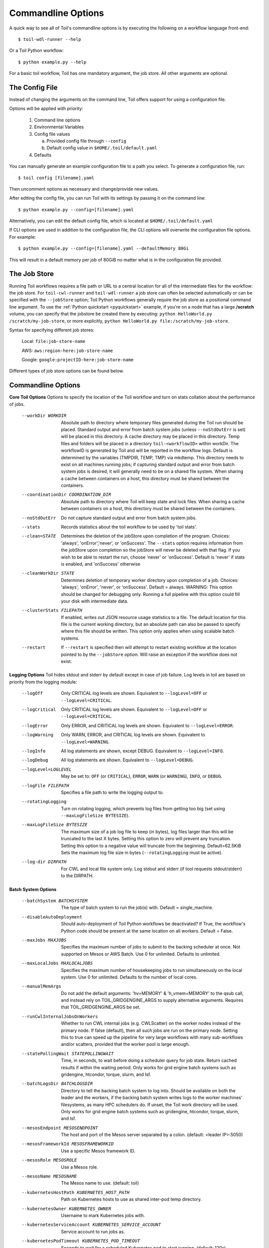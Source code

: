 .. _commandRef:

.. _workflowOptions:

Commandline Options
===================

A quick way to see all of Toil's commandline options is by executing the following on a workflow language front-end::

    $ toil-wdl-runner --help

Or a Toil Python workflow::

    $ python example.py --help

For a basic toil workflow, Toil has one mandatory argument, the job store.  All other arguments are optional.

The Config File
---------------
Instead of changing the arguments on the command line, Toil offers support for using a configuration file.

Options will be applied with priority:

  1. Command line options

  2. Environmental Variables

  3. Config file values

     a. Provided config file through ``--config``

     b. Default config value in ``$HOME/.toil/default.yaml``

  4. Defaults

You can manually generate an example configuration file to a path you select. To generate a configuration file, run::

    $ toil config [filename].yaml

Then uncomment options as necessary and change/provide new values. 

After editing the config file, you can run Toil with its settings by passing it on the command line::

    $ python example.py --config=[filename].yaml

Alternatively, you can edit the default config file, which is located at ``$HOME/.toil/default.yaml``

If CLI options are used in addition to the configuration file, the CLI options will overwrite the configuration file
options. For example::

    $ python example.py --config=[filename].yaml --defaultMemory 80Gi

This will result in a default memory per job of 80GiB no matter what is in the configuration file provided.

The Job Store
-------------

Running Toil workflows requires a file path or URL to a central location for all of the intermediate files for the workflow: the job store.
For ``toil-cwl-runner`` and ``toil-wdl-runner`` a job store can often be selected automatically or can be specified with the ``--jobStore`` option; Toil Python workflows generally require the job store as a positional command line argument.
To use the :ref:`Python quickstart <pyquickstart>` example,
if you're on a node that has a large **/scratch** volume, you can specify that the jobstore be created there by
executing: ``python HelloWorld.py /scratch/my-job-store``, or more explicitly,
``python HelloWorld.py file:/scratch/my-job-store``.

Syntax for specifying different job stores:

    Local: ``file:job-store-name``

    AWS: ``aws:region-here:job-store-name``

    Google: ``google:projectID-here:job-store-name``

Different types of job store options can be found below.

.. _optionsRef:

Commandline Options
-------------------

**Core Toil Options**
Options to specify the location of the Toil workflow and turn on stats collation
about the performance of jobs.

  --workDir WORKDIR     Absolute path to directory where temporary files
                        generated during the Toil run should be placed.
                        Standard output and error from batch system jobs
                        (unless ``--noStdOutErr`` is set) will be placed in
                        this directory. A cache directory may be placed in this
                        directory. Temp files and folders will be placed in a
                        directory ``toil-<workflowID>`` within workDir. The
                        workflowID is generated by Toil and will be reported in
                        the workflow logs. Default is determined by the
                        variables (TMPDIR, TEMP, TMP) via mkdtemp. This
                        directory needs to exist on all machines running jobs;
                        if capturing standard output and error from batch
                        system jobs is desired, it will generally need to be on
                        a shared file system. When sharing a cache between
                        containers on a host, this directory must be shared
                        between the containers.
  --coordinationDir COORDINATION_DIR
                        Absolute path to directory where Toil will keep state
                        and lock files. When sharing a cache between containers
                        on a host, this directory must be shared between the
                        containers.
  --noStdOutErr         Do not capture standard output and error from batch system jobs.
  --stats               Records statistics about the toil workflow to be used
                        by 'toil stats'.
  --clean=STATE
                        Determines the deletion of the jobStore upon
                        completion of the program. Choices: 'always',
                        'onError','never', or 'onSuccess'. The ``--stats`` option
                        requires information from the jobStore upon completion
                        so the jobStore will never be deleted with that flag.
                        If you wish to be able to restart the run, choose
                        'never' or 'onSuccess'. Default is 'never' if stats is
                        enabled, and 'onSuccess' otherwise
  --cleanWorkDir STATE
                        Determines deletion of temporary worker directory upon
                        completion of a job. Choices: 'always', 'onError', 'never',
                        or 'onSuccess'. Default = always. WARNING: This option
                        should be changed for debugging only. Running a full
                        pipeline with this option could fill your disk with
                        intermediate data.
  --clusterStats FILEPATH
                        If enabled, writes out JSON resource usage statistics
                        to a file. The default location for this file is the
                        current working directory, but an absolute path can
                        also be passed to specify where this file should be
                        written. This option only applies when using scalable
                        batch systems.
  --restart             If ``--restart`` is specified then will attempt to restart
                        existing workflow at the location pointed to by the
                        ``--jobStore`` option. Will raise an exception if the
                        workflow does not exist.

**Logging Options**
Toil hides stdout and stderr by default except in case of job failure. Log
levels in toil are based on priority from the logging module:

  --logOff
                        Only CRITICAL log levels are shown.
                        Equivalent to ``--logLevel=OFF`` or ``--logLevel=CRITICAL``.
  --logCritical
                        Only CRITICAL log levels are shown.
                        Equivalent to ``--logLevel=OFF`` or ``--logLevel=CRITICAL``.
  --logError
                        Only ERROR, and CRITICAL log levels are shown.
                        Equivalent to ``--logLevel=ERROR``.
  --logWarning
                        Only WARN, ERROR, and CRITICAL log levels are shown.
                        Equivalent to ``--logLevel=WARNING``.
  --logInfo
                        All log statements are shown, except DEBUG.
                        Equivalent to ``--logLevel=INFO``.
  --logDebug
                        All log statements are shown.
                        Equivalent to ``--logLevel=DEBUG``.
  --logLevel=LOGLEVEL
                        May be set to: ``OFF`` (or ``CRITICAL``),
                        ``ERROR``, ``WARN`` (or ``WARNING``), ``INFO``, or ``DEBUG``.
  --logFile FILEPATH
                        Specifies a file path to write the logging output to.
  --rotatingLogging
                        Turn on rotating logging, which prevents log files from
                        getting too big (set using ``--maxLogFileSize BYTESIZE``).
  --maxLogFileSize BYTESIZE
                        The maximum size of a job log file to keep (in bytes),
                        log files larger than this will be truncated to the last
                        X bytes. Setting this option to zero will prevent any
                        truncation. Setting this option to a negative value will
                        truncate from the beginning. Default=62.5KiB
                        Sets the maximum log file size in bytes (``--rotatingLogging`` must be active).
  --log-dir DIRPATH
                        For CWL and local file system only. Log stdout and stderr (if tool requests stdout/stderr) to the DIRPATH.

**Batch System Options**

  --batchSystem BATCHSYSTEM
                        The type of batch system to run the job(s) with. Default = single_machine.
  --disableAutoDeployment
                        Should auto-deployment of Toil Python workflows be
                        deactivated? If True, the workflow's Python code should
                        be present at the same location on all workers. Default = False.
  --maxJobs MAXJOBS
                        Specifies the maximum number of jobs to submit to the
                        backing scheduler at once. Not supported on Mesos or
                        AWS Batch. Use 0 for unlimited. Defaults to unlimited.
  --maxLocalJobs MAXLOCALJOBS
                        Specifies the maximum number of housekeeping jobs to
                        run simultaneously on the local system. Use 0 for
                        unlimited. Defaults to the number of local cores.
  --manualMemArgs       Do not add the default arguments: 'hv=MEMORY' &
                        'h_vmem=MEMORY' to the qsub call, and instead rely on
                        TOIL_GRIDGENGINE_ARGS to supply alternative arguments.
                        Requires that TOIL_GRIDGENGINE_ARGS be set.
  --runCwlInternalJobsOnWorkers
                        Whether to run CWL internal jobs (e.g. CWLScatter) on
                        the worker nodes instead of the primary node. If false
                        (default), then all such jobs are run on the primary node.
                        Setting this to true can speed up the pipeline for very
                        large workflows with many sub-workflows and/or scatters,
                        provided that the worker pool is large enough.
  --statePollingWait STATEPOLLINGWAIT
                        Time, in seconds, to wait before doing a scheduler
                        query for job state. Return cached results if within
                        the waiting period. Only works for grid engine batch
                        systems such as gridengine, htcondor, torque, slurm,
                        and lsf.
  --batchLogsDir BATCHLOGSDIR
                        Directory to tell the backing batch system to log into.
                        Should be available on both the leader and the workers,
                        if the backing batch system writes logs to the worker
                        machines' filesystems, as many HPC schedulers do. If
                        unset, the Toil work directory will be used. Only 
                        works for grid engine batch systems such as gridengine,
                        htcondor, torque, slurm, and lsf.
  --mesosEndpoint MESOSENDPOINT
                        The host and port of the Mesos server separated by a
                        colon. (default: <leader IP>:5050)
  --mesosFrameworkId MESOSFRAMEWORKID
                        Use a specific Mesos framework ID.
  --mesosRole MESOSROLE
                        Use a Mesos role.
  --mesosName MESOSNAME
                        The Mesos name to use. (default: toil)
  --kubernetesHostPath KUBERNETES_HOST_PATH
                        Path on Kubernetes hosts to use as shared inter-pod temp
                        directory.
  --kubernetesOwner KUBERNETES_OWNER
                        Username to mark Kubernetes jobs with.
  --kubernetesServiceAccount KUBERNETES_SERVICE_ACCOUNT
                        Service account to run jobs as.
  --kubernetesPodTimeout KUBERNETES_POD_TIMEOUT
                        Seconds to wait for a scheduled Kubernetes pod to
                        start running. (default: 120s)
  --awsBatchRegion AWS_BATCH_REGION
                        The AWS region containing the AWS Batch queue to submit
                        to.
  --awsBatchQueue AWS_BATCH_QUEUE
                        The name or ARN of the AWS Batch queue to submit to.
  --awsBatchJobRoleArn AWS_BATCH_JOB_ROLE_ARN
                        The ARN of an IAM role to run AWS Batch jobs as, so they
                        can e.g. access a job store. Must be assumable by
                        ecs-tasks.amazonaws.com
  --scale SCALE         A scaling factor to change the value of all submitted
                        tasks' submitted cores. Used in single_machine batch
                        system. Useful for running workflows on smaller
                        machines than they were designed for, by setting a
                        value less than 1. (default: 1)

**Data Storage Options**
Allows configuring Toil's data storage.

  --symlinkImports BOOL 
                        When using a filesystem based job store, CWL input files
                        are by default symlinked in. Setting this option to True
                        instead copies the files into the job store, which may
                        protect them from being modified externally. When set
                        to False and as long as caching is enabled, Toil will
                        protect the file automatically by changing the permissions
                        to read-only. (Default=True)
  --moveOutputs BOOL    
                        When using a filesystem based job store, output files
                        are by default moved to the output directory, and a
                        symlink to the moved exported file is created at the
                        initial location. Setting this option to True instead
                        copies the files into the output directory. Applies to
                        filesystem-based job stores only. (Default=False)
  --caching BOOL        
                        Set caching options. This must be set to "false"
                        to use a batch system that does not support
                        cleanup. Set to "true" if caching
                        is desired.

**Autoscaling Options**
Allows the specification of the minimum and maximum number of nodes in an
autoscaled cluster, as well as parameters to control the level of provisioning.

  --provisioner CLOUDPROVIDER
                        The provisioner for cluster auto-scaling. This is the
                        main Toil ``--provisioner`` option, and defaults to None
                        for running on single_machine and non-auto-scaling batch
                        systems. The currently supported choices are 'aws' or
                        'gce'.
  --nodeTypes NODETYPES
                        Specifies a list of comma-separated node types, each of which is
                        composed of slash-separated instance types, and an optional spot
                        bid set off by a colon, making the node type preemptible. Instance
                        types may appear in multiple node types, and the same node type
                        may appear as both preemptible and non-preemptible.
                        
                        Valid argument specifying two node types:
                            c5.4xlarge/c5a.4xlarge:0.42,t2.large
                        Node types:
                            c5.4xlarge/c5a.4xlarge:0.42 and t2.large
                        Instance types:
                            c5.4xlarge, c5a.4xlarge, and t2.large
                        Semantics:
                            Bid $0.42/hour for either c5.4xlarge or c5a.4xlarge instances,
                            treated interchangeably, while they are available at that price,
                            and buy t2.large instances at full price
  --minNodes MINNODES   Minimum number of nodes of each type in the cluster,
                        if using auto-scaling. This should be provided as a
                        comma-separated list of the same length as the list of
                        node types. default=0
  --maxNodes MAXNODES   Maximum number of nodes of each type in the cluster,
                        if using autoscaling, provided as a comma-separated
                        list. The first value is used as a default if the list
                        length is less than the number of nodeTypes.
                        default=10
  --targetTime TARGETTIME
                        Sets how rapidly you aim to complete jobs in seconds.
                        Shorter times mean more aggressive parallelization.
                        The autoscaler attempts to scale up/down so that it
                        expects all queued jobs will complete within targetTime
                        seconds. (Default: 1800)
  --betaInertia BETAINERTIA
                        A smoothing parameter to prevent unnecessary
                        oscillations in the number of provisioned nodes. This
                        controls an exponentially weighted moving average of the
                        estimated number of nodes. A value of 0.0 disables any
                        smoothing, and a value of 0.9 will smooth so much that
                        few changes will ever be made.  Must be between 0.0 and
                        0.9. (Default: 0.1)
  --scaleInterval SCALEINTERVAL
                        The interval (seconds) between assessing if the scale of
                        the cluster needs to change. (Default: 60)
  --preemptibleCompensation PREEMPTIBLECOMPENSATION
                        The preference of the autoscaler to replace
                        preemptible nodes with non-preemptible nodes, when
                        preemptible nodes cannot be started for some reason.
                        Defaults to 0.0. This value must be between 0.0 and
                        1.0, inclusive. A value of 0.0 disables such
                        compensation, a value of 0.5 compensates two missing
                        preemptible nodes with a non-preemptible one. A value
                        of 1.0 replaces every missing pre-emptable node with a
                        non-preemptible one.
  --nodeStorage NODESTORAGE
                        Specify the size of the root volume of worker nodes
                        when they are launched in gigabytes. You may want to
                        set this if your jobs require a lot of disk space. The
                        default value is 50.
  --nodeStorageOverrides NODESTORAGEOVERRIDES
                        Comma-separated list of nodeType:nodeStorage that are used
                        to override the default value from ``--nodeStorage`` for the
                        specified nodeType(s). This is useful for heterogeneous
                        jobs where some tasks require much more disk than others.
  --metrics             Enable the prometheus/grafana dashboard for monitoring
                        CPU/RAM usage, queue size, and issued jobs.
  --assumeZeroOverhead  Ignore scheduler and OS overhead and assume jobs can use every
                        last byte of memory and disk on a node when autoscaling.

**Service Options**
Allows the specification of the maximum number of service jobs in a cluster. By
keeping this limited we can avoid nodes occupied with services causing deadlocks.
(Not for CWL).

  --maxServiceJobs MAXSERVICEJOBS
                        The maximum number of service jobs that can be run
                        concurrently, excluding service jobs running on
                        preemptible nodes. default=9223372036854775807
  --maxPreemptibleServiceJobs MAXPREEMPTIBLESERVICEJOBS
                        The maximum number of service jobs that can run
                        concurrently on preemptible nodes.
                        default=9223372036854775807
  --deadlockWait DEADLOCKWAIT
                        Time, in seconds, to tolerate the workflow running only
                        the same service jobs, with no jobs to use them, before
                        declaring the workflow to be deadlocked and stopping.
                        default=60
  --deadlockCheckInterval DEADLOCKCHECKINTERVAL
                        Time, in seconds, to wait between checks to see if the
                        workflow is stuck running only service jobs, with no
                        jobs to use them. Should be shorter than
                        ``--deadlockWait``. May need to be increased if the batch
                        system cannot enumerate running jobs quickly enough, or
                        if polling for running jobs is placing an unacceptable
                        load on a shared cluster. default=30

**Resource Options**
The options to specify default cores/memory requirements (if not specified by
the jobs themselves), and to limit the total amount of memory/cores requested
from the batch system.

  --defaultMemory INT   The default amount of memory to request for a job.
                        Only applicable to jobs that do not specify an
                        explicit value for this requirement. Standard suffixes
                        like K, Ki, M, Mi, G or Gi are supported. Default is
                        2.0Gi
  --defaultCores FLOAT  The default number of CPU cores to dedicate a job.
                        Only applicable to jobs that do not specify an
                        explicit value for this requirement. Fractions of a
                        core (for example 0.1) are supported on some batch
                        systems, namely Mesos and single_machine. Default is
                        1.0
  --defaultDisk INT     The default amount of disk space to dedicate a job.
                        Only applicable to jobs that do not specify an
                        explicit value for this requirement. Standard suffixes
                        like K, Ki, M, Mi, G or Gi are supported. Default is
                        2.0Gi
  --defaultAccelerators ACCELERATOR
                        The default amount of accelerators to request for a
                        job. Only applicable to jobs that do not specify an
                        explicit value for this requirement. Each accelerator
                        specification can have a type (gpu [default], nvidia,
                        amd, cuda, rocm, opencl, or a specific model like
                        nvidia-tesla-k80), and a count [default: 1]. If both a
                        type and a count are used, they must be separated by a
                        colon. If multiple types of accelerators are used, the
                        specifications are separated by commas. Default is [].
  --defaultPreemptible BOOL
                        Make all jobs able to run on preemptible (spot) nodes
                        by default.
  --maxCores INT        The maximum number of CPU cores to request from the
                        batch system at any one time. Standard suffixes like
                        K, Ki, M, Mi, G or Gi are supported.
  --maxMemory INT       The maximum amount of memory to request from the batch
                        system at any one time. Standard suffixes like K, Ki,
                        M, Mi, G or Gi are supported.
  --maxDisk INT         The maximum amount of disk space to request from the
                        batch system at any one time. Standard suffixes like
                        K, Ki, M, Mi, G or Gi are supported.

**Options for rescuing/killing/restarting jobs.**
The options for jobs that either run too long/fail or get lost (some batch
systems have issues!).

  --retryCount RETRYCOUNT
                        Number of times to retry a failing job before giving
                        up and labeling job failed. default=1
  --enableUnlimitedPreemptibleRetries
                        If set, preemptible failures (or any failure due to an
                        instance getting unexpectedly terminated) will not count
                        towards job failures and ``--retryCount``.
  --doubleMem           If set, batch jobs which die due to reaching memory
                        limit on batch schedulers will have their memory
			doubled and they will be retried. The remaining
			retry count will be reduced by 1. Currently only
			supported by LSF. default=False.
  --maxJobDuration MAXJOBDURATION
                        Maximum runtime of a job (in seconds) before we kill
                        it (this is a lower bound, and the actual time before
                        killing the job may be longer).
  --rescueJobsFrequency RESCUEJOBSFREQUENCY
                        Period of time to wait (in seconds) between checking
                        for missing/overlong jobs, that is jobs which get lost
                        by the batch system. Expert parameter.

**Log Management Options**

  --maxLogFileSize MAXLOGFILESIZE
                        The maximum size of a job log file to keep (in bytes),
                        log files larger than this will be truncated to the
                        last X bytes. Setting this option to zero will prevent
                        any truncation. Setting this option to a negative
                        value will truncate from the beginning. Default=62.5 K
  --writeLogs FILEPATH
                        Write worker logs received by the leader into their
                        own files at the specified path. Any non-empty standard
                        output and error from failed batch system jobs will also
                        be written into files at this path. The current working
                        directory will be used if a path is not specified
                        explicitly. Note: By default only the logs of failed
                        jobs are returned to leader. Set log level to 'debug' or
                        enable ``--writeLogsFromAllJobs`` to get logs back from
                        successful jobs, and adjust ``--maxLogFileSize`` to
                        control the truncation limit for worker logs.
  --writeLogsGzip FILEPATH
                        Identical to ``--writeLogs`` except the logs files are
                        gzipped on the leader.
  --writeMessages FILEPATH
                        File to send messages from the leader's message bus to.
  --realTimeLogging     Enable real-time logging from workers to leader.

**Miscellaneous Options**

  --disableChaining     Disables chaining of jobs (chaining uses one job's
                        resource allocation for its successor job if
                        possible).
  --disableJobStoreChecksumVerification
                        Disables checksum verification for files transferred
                        to/from the job store. Checksum verification is a safety
                        check to ensure the data is not corrupted during transfer.
                        Currently only supported for non-streaming AWS files
  --sseKey SSEKEY       Path to file containing 32 character key to be used
                        for server-side encryption on awsJobStore or
                        googleJobStore. SSE will not be used if this flag is
                        not passed.
  --setEnv NAME, -e NAME
                        NAME=VALUE or NAME, -e NAME=VALUE or NAME are also valid.
                        Set an environment variable early on in the worker. If
                        VALUE is omitted, it will be looked up in the current
                        environment. Independently of this option, the worker
                        will try to emulate the leader's environment before
                        running a job, except for some variables known to vary
                        across systems. Using this option, a variable can be
                        injected into the worker process itself before it is
                        started.
  --servicePollingInterval SERVICEPOLLINGINTERVAL
                        Interval of time service jobs wait between polling for
                        the existence of the keep-alive flag (default=60)
  --forceDockerAppliance
                        Disables sanity checking the existence of the docker
                        image specified by TOIL_APPLIANCE_SELF, which Toil uses
                        to provision mesos for autoscaling.
  --statusWait INT      Seconds to wait between reports of running jobs.
                        (default=3600)
  --disableProgress     Disables the progress bar shown when standard error is
                        a terminal.

**Debug Options**
Debug options for finding problems or helping with testing.

  --debugWorker         Experimental no forking mode for local debugging.
                        Specifically, workers are not forked and stderr/stdout
                        are not redirected to the log. (default=False)
  --disableWorkerOutputCapture
                        Let worker output go to worker's standard out/error
                        instead of per-job logs.
  --badWorker BADWORKER
                        For testing purposes randomly kill ``--badWorker``
                        proportion of jobs using SIGKILL. (Default: 0.0)
  --badWorkerFailInterval BADWORKERFAILINTERVAL
                        When killing the job pick uniformly within the interval
                        from 0.0 to ``--badWorkerFailInterval`` seconds after the
                        worker starts. (Default: 0.01)
  --kill_polling_interval KILL_POLLING_INTERVAL
                        Interval of time (in seconds) the leader waits between
                        polling for the kill flag inside the job store set by
                        the "toil kill" command. (default=5)


Restart Option
--------------
In the event of failure, Toil can resume the pipeline by adding the argument
``--restart`` and rerunning the workflow. Toil Python workflows (but not CWL or WDL
workflows) can even be edited and resumed, which is useful for development or
troubleshooting.

Running Workflows with Services
-------------------------------

Toil supports jobs, or clusters of jobs, that run as *services* to other
*accessor* jobs. Example services include server databases or Apache Spark
Clusters. As service jobs exist to provide services to accessor jobs their
runtime is dependent on the concurrent running of their accessor jobs. The dependencies
between services and their accessor jobs can create potential deadlock scenarios,
where the running of the workflow hangs because only service jobs are being
run and their accessor jobs can not be scheduled because of too limited resources
to run both simultaneously. To cope with this situation Toil attempts to
schedule services and accessors intelligently, however to avoid a deadlock
with workflows running service jobs it is advisable to use the following parameters:

* ``--maxServiceJobs``: The maximum number of service jobs that can be run concurrently, excluding service jobs running on preemptible nodes.
* ``--maxPreemptibleServiceJobs``: The maximum number of service jobs that can run concurrently on preemptible nodes.

Specifying these parameters so that at a maximum cluster size there will be
sufficient resources to run accessors in addition to services will ensure that
such a deadlock can not occur.

If too low a limit is specified then a deadlock can occur in which toil can
not schedule sufficient service jobs concurrently to complete the workflow.
Toil will detect this situation if it occurs and throw a
:class:`toil.DeadlockException` exception. Increasing the cluster size
and these limits will resolve the issue.

Setting Options directly in a Python Workflow
---------------------------------------------

It's good to remember that commandline options can be overridden in the code of a Python workflow.  For example,
:func:`toil.job.Job.Runner.getDefaultOptions` can be used to get the default Toil options, ignoring what was passed on the command line. In this example,
this is used to ignore command-line options and always run with the "./toilWorkflow" directory as the jobstore:

.. code-block:: python

    options = Job.Runner.getDefaultOptions("./toilWorkflow") # Get the options object

    with Toil(options) as toil:
        toil.start(Job())  # Run the root job

However, each option can be explicitly set within the workflow by modifying the options object. In this example, we are setting
``logLevel = "DEBUG"`` (all log statements are shown) and ``clean="ALWAYS"`` (always delete the jobstore) like so:

.. code-block:: python

    options = Job.Runner.getDefaultOptions("./toilWorkflow") # Get the options object
    options.logLevel = "DEBUG" # Set the log level to the debug level.
    options.clean = "ALWAYS" # Always delete the jobStore after a run

    with Toil(options) as toil:
        toil.start(Job())  # Run the root job

However, the usual incantation is to accept commandline args from the user with the following:

.. code-block:: python

    parser = Job.Runner.getDefaultArgumentParser() # Get the parser
    options = parser.parse_args() # Parse user args to create the options object

    with Toil(options) as toil:
        toil.start(Job())  # Run the root job

We can also have code in the workflow to overwrite user supplied arguments:

.. code-block:: python

    parser = Job.Runner.getDefaultArgumentParser() # Get the parser
    options = parser.parse_args() # Parse user args to create the options object
    options.logLevel = "DEBUG" # Set the log level to the debug level.
    options.clean = "ALWAYS" # Always delete the jobStore after a run

    with Toil(options) as toil:
        toil.start(Job())  # Run the root job
